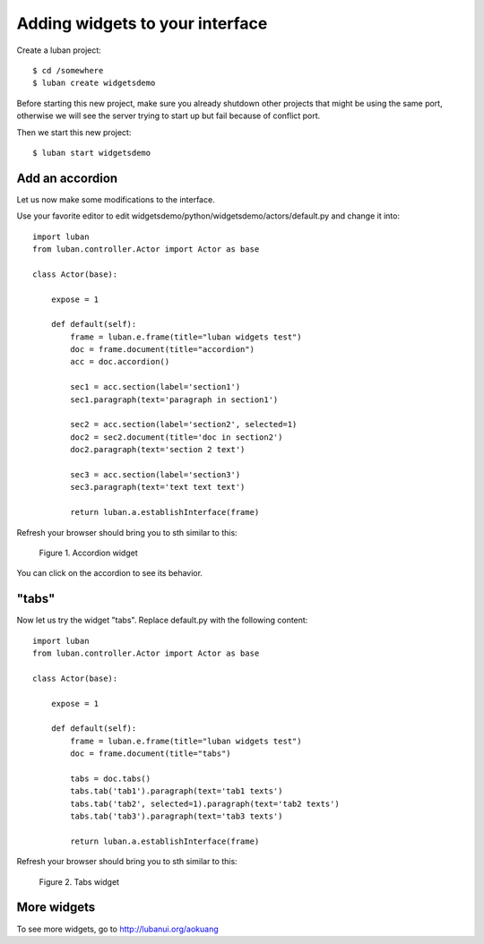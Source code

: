 .. _widgets-tutorial:

Adding widgets to your interface
--------------------------------

Create a luban project::

 $ cd /somewhere
 $ luban create widgetsdemo


Before starting this new project, make sure you already shutdown other
projects that might be using the same port, otherwise we will see 
the server trying to start up but fail because of conflict port.

Then we start this new project::

 $ luban start widgetsdemo


Add an accordion
================
Let us now make some modifications to the interface.

Use your favorite editor to edit widgetsdemo/python/widgetsdemo/actors/default.py
and change it into::

 import luban
 from luban.controller.Actor import Actor as base
 
 class Actor(base):
 
     expose = 1
 
     def default(self):
         frame = luban.e.frame(title="luban widgets test")
         doc = frame.document(title="accordion")
	 acc = doc.accordion()

         sec1 = acc.section(label='section1')
         sec1.paragraph(text='paragraph in section1')
         
         sec2 = acc.section(label='section2', selected=1)
         doc2 = sec2.document(title='doc in section2')
         doc2.paragraph(text='section 2 text')
    
         sec3 = acc.section(label='section3')
         sec3.paragraph(text='text text text')
    
         return luban.a.establishInterface(frame)

Refresh your browser should bring you to sth similar to this:

.. figure:: images/accordion.png
   :scale: 70%

   Figure 1. Accordion widget

You can click on the accordion to see its behavior.


"tabs"
======
Now let us try the widget "tabs". Replace default.py with the following content::

 import luban
 from luban.controller.Actor import Actor as base
 
 class Actor(base):
 
     expose = 1
 
     def default(self):
         frame = luban.e.frame(title="luban widgets test")
         doc = frame.document(title="tabs")

         tabs = doc.tabs()
         tabs.tab('tab1').paragraph(text='tab1 texts')
         tabs.tab('tab2', selected=1).paragraph(text='tab2 texts')
         tabs.tab('tab3').paragraph(text='tab3 texts')
	 
         return luban.a.establishInterface(frame)

Refresh your browser should bring you to sth similar to this:

.. figure:: images/tabs.png
   :scale: 70%

   Figure 2. Tabs widget


More widgets
============

To see more widgets, go to http://lubanui.org/aokuang

